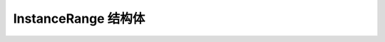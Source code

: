 InstanceRange 结构体
--------------------------------

.. cpp:struct:: YR::InstanceRange

    配置函数实例数量范围，用于 ``Range`` 调度。

    .. note::
    
        ``Range`` 调度是一种原子资源分配策略。
        
        基于用户配置的 ``max`` 字段，当前调度实例数被设置为 now = ``max``。首先尝试调度 now 个实例，如果成功，则返回已调度的实例。\
        如果不成功，则将 now 减少 ``step`` 个实例（最多减少到 ``now - step`` 和 ``min`` 中的较大值），并再次尝试调度 now 个实例。\
        此过程将持续进行，直到调度成功、超时或所有尝试均失败（如果在降至 ``min`` 后调度仍失败，则视为失败）。

    **公共成员**
 
    .. cpp:member:: int min = DEFAULT_INSTANCE_RANGE_NUM
 
       允许的最小函数实例数量，默认值为 -1。
  
    .. cpp:member:: int max = DEFAULT_INSTANCE_RANGE_NUM
 
       允许的最大函数实例数量，默认值为 -1。
 
       ``min`` 和 ``max`` 全部配置为 -1 时，``Range`` 调度功能被禁用。当 1 < ``min`` <= ``max`` 时，启用 ``Range`` 调度功能。其他值均被视为无效，并抛出异常。
 
    .. cpp:member:: int step = DEFAULT_INSTANCE_RANGE_STEP
 
       ``max`` 向 ``min`` 递减的步长，默认值为 2。
 
       当启用 ``Range`` 调度时，``step`` 必须大于 0，否则抛出异常。如果 ``step`` 大于 ``max`` 与 ``min`` 的差，则直接从 ``max`` 递减到 ``min``。

    .. cpp:member:: bool sameLifecycle = true
 
       指定为 ``Range`` 调度配置的一组实例是否共享相同的生命周期，默认值为 true。

    .. cpp:member:: RangeOptions rangeOpts
 
       定义 ``Range`` 调度的生命周期参数，包括在内核资源不足时逐步调度的总超时时间。
    
.. cpp:struct:: YR::RangeOptions

    InstanceRange 结构体中的配置，它定义了 ``Range`` 调度的生命周期参数。

    .. warning::
    
       1. 单个 Range 在一个组内最多可以创建 256 个实例。

       2. 并发创建最多支持 12 个 group ，每个 group 最多成组创建 256 个实例。

       3. ``invoke()`` 接口在 `NamedInstance::Export()` 之后调用会导致当前线程卡住。

       4. 不调用 ``invoke()`` 接口，直接向有状态函数实例发起函数请求并 get 结果会导致当前线程卡住。

       5. 重复调用 ``invoke()`` 接口会导致异常抛出。

       6. Range 内的实例不支持独立指定生命周期。

    **公共成员**
 
    .. cpp:member:: int timeout = NO_TIMEOUT
 
       当 Eugeo 内核资源不足时，逐步调度的总超时时间，单位为秒。

       -1 表示无超时限制，调度将一直持续到成功或所有尝试均失败为止。值小于 0 会抛出异常。
 